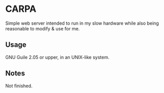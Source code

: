 * CARPA
Simple web server intended to run in my slow hardware while also
being reasonable to modify & use for me.

** Usage
GNU Guile 2.05 or upper, in an UNIX-like system.

** Notes
Not finished.
